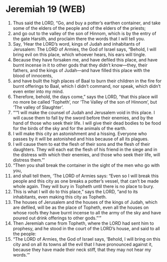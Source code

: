 * Jeremiah 19 (WEB)
:PROPERTIES:
:ID: WEB/24-JER19
:END:

1. Thus said the LORD, “Go, and buy a potter’s earthen container, and take some of the elders of the people and of the elders of the priests;
2. and go out to the valley of the son of Hinnom, which is by the entry of the gate Harsith, and proclaim there the words that I will tell you.
3. Say, ‘Hear the LORD’s word, kings of Judah and inhabitants of Jerusalem: The LORD of Armies, the God of Israel says, “Behold, I will bring evil on this place, which whoever hears, his ears will tingle.
4. Because they have forsaken me, and have defiled this place, and have burnt incense in it to other gods that they didn’t know—they, their fathers, and the kings of Judah—and have filled this place with the blood of innocents,
5. and have built the high places of Baal to burn their children in the fire for burnt offerings to Baal, which I didn’t command, nor speak, which didn’t even enter into my mind.
6. Therefore, behold, the days come,” says the LORD, “that this place will no more be called ‘Topheth’, nor ‘The Valley of the son of Hinnom’, but ‘The valley of Slaughter’.
7. “‘“I will make the counsel of Judah and Jerusalem void in this place. I will cause them to fall by the sword before their enemies, and by the hand of those who seek their life. I will give their dead bodies to be food for the birds of the sky and for the animals of the earth.
8. I will make this city an astonishment and a hissing. Everyone who passes by it will be astonished and hiss because of all its plagues.
9. I will cause them to eat the flesh of their sons and the flesh of their daughters. They will each eat the flesh of his friend in the siege and in the distress with which their enemies, and those who seek their life, will distress them.”’
10. “Then you shall break the container in the sight of the men who go with you,
11. and shall tell them, ‘The LORD of Armies says: “Even so I will break this people and this city as one breaks a potter’s vessel, that can’t be made whole again. They will bury in Topheth until there is no place to bury.
12. This is what I will do to this place,” says the LORD, “and to its inhabitants, even making this city as Topheth.
13. The houses of Jerusalem and the houses of the kings of Judah, which are defiled, will be as the place of Topheth, even all the houses on whose roofs they have burnt incense to all the army of the sky and have poured out drink offerings to other gods.”’”
14. Then Jeremiah came from Topheth, where the LORD had sent him to prophesy, and he stood in the court of the LORD’s house, and said to all the people:
15. “The LORD of Armies, the God of Israel says, ‘Behold, I will bring on this city and on all its towns all the evil that I have pronounced against it, because they have made their neck stiff, that they may not hear my words.’”
